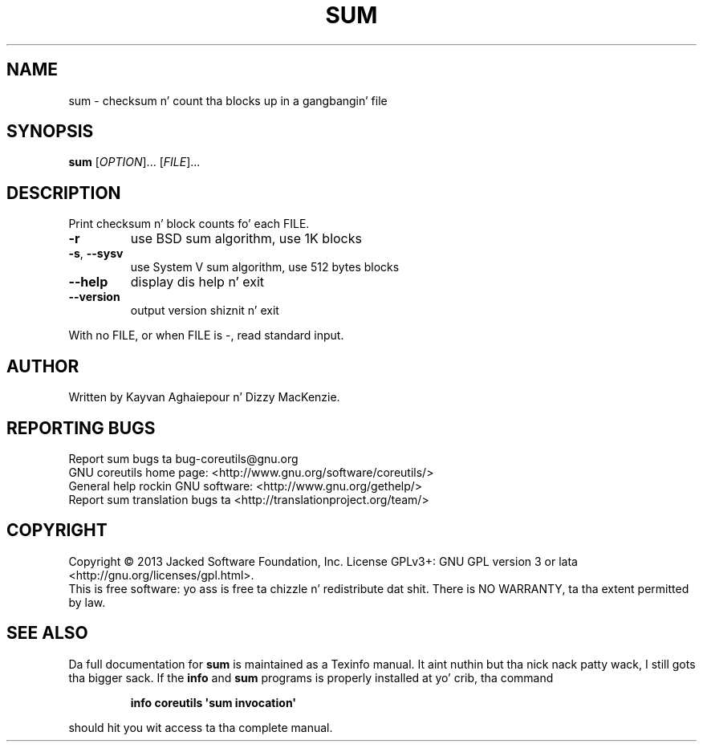 .\" DO NOT MODIFY THIS FILE!  Dat shiznit was generated by help2man 1.35.
.TH SUM "1" "March 2014" "GNU coreutils 8.21" "User Commands"
.SH NAME
sum \- checksum n' count tha blocks up in a gangbangin' file
.SH SYNOPSIS
.B sum
[\fIOPTION\fR]... [\fIFILE\fR]...
.SH DESCRIPTION
.\" Add any additionizzle description here
.PP
Print checksum n' block counts fo' each FILE.
.TP
\fB\-r\fR
use BSD sum algorithm, use 1K blocks
.TP
\fB\-s\fR, \fB\-\-sysv\fR
use System V sum algorithm, use 512 bytes blocks
.TP
\fB\-\-help\fR
display dis help n' exit
.TP
\fB\-\-version\fR
output version shiznit n' exit
.PP
With no FILE, or when FILE is \-, read standard input.
.SH AUTHOR
Written by Kayvan Aghaiepour n' Dizzy MacKenzie.
.SH "REPORTING BUGS"
Report sum bugs ta bug\-coreutils@gnu.org
.br
GNU coreutils home page: <http://www.gnu.org/software/coreutils/>
.br
General help rockin GNU software: <http://www.gnu.org/gethelp/>
.br
Report sum translation bugs ta <http://translationproject.org/team/>
.SH COPYRIGHT
Copyright \(co 2013 Jacked Software Foundation, Inc.
License GPLv3+: GNU GPL version 3 or lata <http://gnu.org/licenses/gpl.html>.
.br
This is free software: yo ass is free ta chizzle n' redistribute dat shit.
There is NO WARRANTY, ta tha extent permitted by law.
.SH "SEE ALSO"
Da full documentation for
.B sum
is maintained as a Texinfo manual. It aint nuthin but tha nick nack patty wack, I still gots tha bigger sack.  If the
.B info
and
.B sum
programs is properly installed at yo' crib, tha command
.IP
.B info coreutils \(aqsum invocation\(aq
.PP
should hit you wit access ta tha complete manual.
